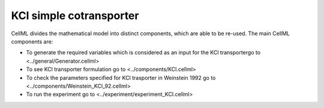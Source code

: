 KCl simple cotransporter
----------

CellML divides the mathematical model into distinct components, which are able to be re-used.
The main CellML components are:

- To generate the required variables which is considered as an input for the KCl transportergo to <../general/Generator.cellml>
- To see KCl transporter formulation go to <../components/KCl.cellml>
- To check the parameters specified for KCl trasporter in Weinstein 1992  go to <../components/Weinstein_KCl_92.cellml>
- To run the experiment go to <../experiment/experiment_KCl.cellml>


